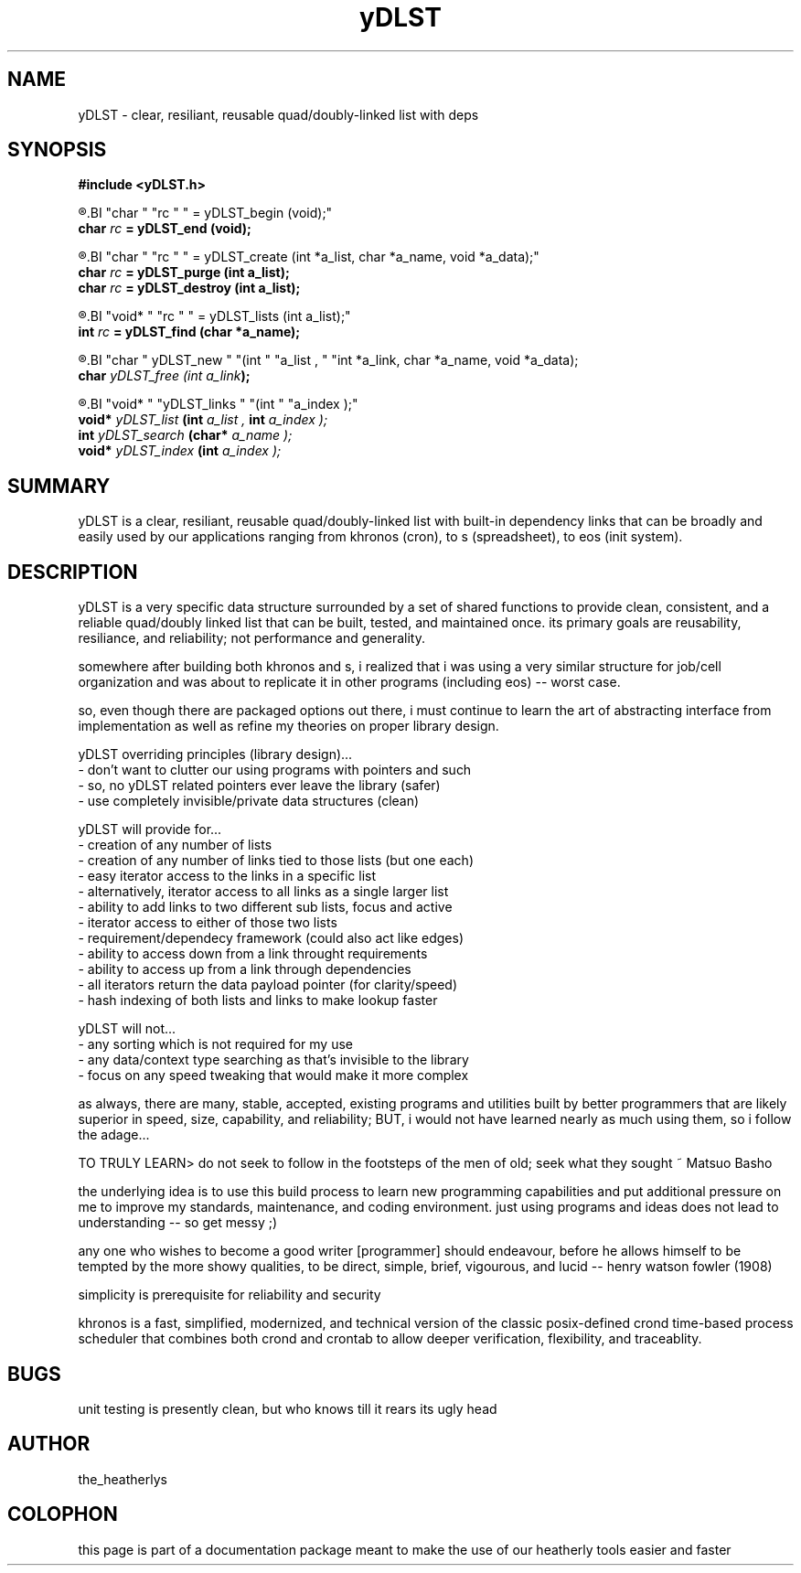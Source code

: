 ." heatherly hand crafted (like a dope)
."
." sections, break up the document into pieces
."   .SH <str>   begin a new section
."   .SS <str>   begin a new sub-section
."
." paragraphs, if not special formatting is used, these are unnecessary
."   .PP         before a set of contiguous lines will run them together into
."               a single paragraph -- helps if macros separate by accident
."   .RS <n>     start a paragraph indented by <n> characters (i use 3 mostly)
."   .RE         end that relative paragraph
."   .IP <str>   uses <str> as an outdent and the next line is indented
."   .TP         tag paragraph which has a more controllable outdent than .IP
."   .HP         start hanging paragraph where all following lines are indented
."
."
."
."
."


.TH yDLST 3 2011-May "linux" "heatherly custom tools manual"


.SH NAME
yDLST \- clear, resiliant, reusable quad/doubly-linked list with deps

.SH SYNOPSIS
.nf
.B #include  <yDLST.h>
.sp
.R  to start and stop the capability...
.BI "char  " "rc " " = yDLST_begin        (void);"
.BI "char  " "rc " " = yDLST_end          (void);"
.sp
.R  to create, clear, and delete a list...
.BI "char  " "rc " " = yDLST_create       (int  *a_list, char *a_name, void *a_data);"
.BI "char  " "rc " " = yDLST_purge        (int   a_list);"
.BI "char  " "rc " " = yDLST_destroy      (int   a_list);"
.sp
.R  to find a particular list...
.BI "void* " "rc " " = yDLST_lists        (int   a_list);"
.BI "int   " "rc " " = yDLST_find         (char *a_name);"
.sp
.R  to add or remove a particular link from a list...
.BI "char    " yDLST_new        " "(int   " "a_list    , " "int  *a_link, char *a_name, void *a_data);
.BI "char    " yDLST_free       " "(int   " "a_link    ");
.sp
.R  to add or remove a particular link from a list...
.BI "void*   " "yDLST_links     " "(int   " "a_index   );"
.BI "void*   " "yDLST_list      " "(int   " "a_list    , " "int   " "a_index   );"
.BI "int     " "yDLST_search    " "(char* " "a_name    );"
.BI "void*   " "yDLST_index     " "(int   " "a_index   );"

.SH SUMMARY
yDLST is a clear, resiliant, reusable quad/doubly-linked list with built-in
dependency links that can be broadly and easily used by our applications
ranging from khronos (cron), to s (spreadsheet), to eos (init system).

.SH DESCRIPTION
yDLST is a very specific data structure surrounded by a set of shared
functions to provide clean, consistent, and a reliable quad/doubly linked
list that can be built, tested, and maintained once.  its primary goals are
reusability, resiliance, and reliability; not performance and generality.

somewhere after building both khronos and s, i realized that i was using a
very similar structure for job/cell organization and was about to replicate
it in other programs (including eos) -- worst case.

so, even though there are packaged options out there, i must continue to
learn the art of abstracting interface from implementation as well as
refine my theories on proper library design.

yDLST overriding principles (library design)...
   - don't want to clutter our using programs with pointers and such
   - so, no yDLST related pointers ever leave the library (safer)
   - use completely invisible/private data structures (clean)

yDLST will provide for...
   - creation of any number of lists
   - creation of any number of links tied to those lists (but one each)
   - easy iterator access to the links in a specific list
   - alternatively, iterator access to all links as a single larger list
   - ability to add links to two different sub lists, focus and active
   - iterator access to either of those two lists
   - requirement/dependecy framework (could also act like edges)
   - ability to access down from a link throught requirements
   - ability to access up from a link through dependencies
   - all iterators return the data payload pointer (for clarity/speed)
   - hash indexing of both lists and links to make lookup faster

yDLST will not...
   - any sorting which is not required for my use
   - any data/context type searching as that's invisible to the library
   - focus on any speed tweaking that would make it more complex

as always, there are many, stable, accepted, existing programs and
utilities built by better programmers that are likely superior in speed,
size, capability, and reliability; BUT, i would not have learned nearly as
much using them, so i follow the adage...

TO TRULY LEARN> do not seek to follow in the footsteps of the men of old;
seek what they sought ~ Matsuo Basho

the underlying idea is to use this build process to learn new programming
capabilities and put additional pressure on me to improve my standards,
maintenance, and coding environment.  just using programs and ideas does
not lead to understanding -- so get messy ;)

any one who wishes to become a good writer [programmer] should endeavour,
before he allows himself to be tempted by the more showy qualities, to be
direct, simple, brief, vigourous, and lucid -- henry watson fowler (1908)

simplicity is prerequisite for reliability and security



khronos is a fast, simplified, modernized, and technical version of the
classic posix-defined crond time-based process scheduler that combines both
crond and crontab to allow deeper verification, flexibility, and traceablity.


.SH BUGS
unit testing is presently clean, but who knows till it rears its ugly head

.SH AUTHOR
the_heatherlys

.SH COLOPHON
this page is part of a documentation package meant to make the use of our
heatherly tools easier and faster

